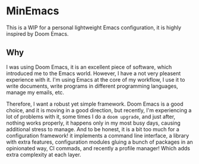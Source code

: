 * MinEmacs

This is a WIP for a personal lightweight Emacs configuration, it is highly
inspired by Doom Emacs.

** Why
I was using Doom Emacs, it is an excellent piece of software, which introduced
me to the Emacs world. However, I have a not very pleasent experience with it.
I'm using Emacs at the core of my workflow, I use it to write documents, write
programs in different programming languages, manage my emails, etc.

Therefore, I want a robust yet simple framework. Doom Emacs is a good choice,
and it is moving in a good direction, but recently, I'm experiencing a lot of
problems with it, some times I do a ~doom upgrade~, and just after, nothing
works properly, it happens only in my most busy days, causing additional stress
to manage. And to be honest, it is a bit too much for a configuration framework!
it implements a command line interface, a library with extra features,
configuration modules gluing a bunch of packages in an opinionated way, CI
commads, and recently a profile manager! Which adds extra complexity at each
layer.


